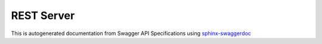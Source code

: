 ##############
REST Server
##############


.. consider usage of https://github.com/unaguil/sphinx-swaggerdoc
   IT does not work at the moment becuase flask restplus generates (see: https://github.com/noirbizarre/flask-restplus/issues/196)

This is autogenerated documentation from Swagger API Specifications using `sphinx-swaggerdoc`_

.. swaggerv2doc:: file://{{currentDir}}/swagger-apiv1.json




..  _sphinx-swaggerdoc: https://github.com/unaguil/sphinx-swaggerdoc